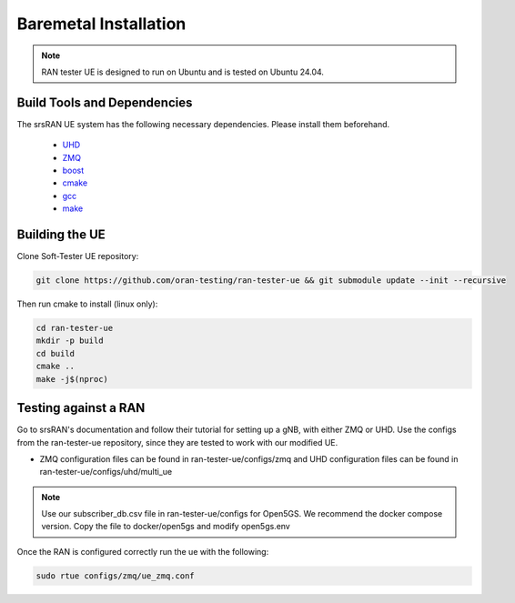 ============
Baremetal Installation
============

.. note:: 

    RAN tester UE is designed to run on Ubuntu and is tested on Ubuntu 24.04.


Build Tools and Dependencies
----------------------------

The srsRAN UE system has the following necessary dependencies. Please install them beforehand.

    - `UHD <https://files.ettus.com/manual/page_install.html>`_
    - `ZMQ <https://zeromq.org/get-started/>`_
    - `boost <https://www.boost.org/doc/libs/release/more/getting_started/index.html>`_
    - `cmake <https://cmake.org/install/>`_
    - `gcc <https://gcc.gnu.org/install/>`_
    - `make <https://www.gnu.org/software/make/>`_


Building the UE
-------------------

Clone Soft-Tester UE repository:

.. code-block:: bash

   git clone https://github.com/oran-testing/ran-tester-ue && git submodule update --init --recursive

Then run cmake to install (linux only):

.. code-block:: bash

   cd ran-tester-ue
   mkdir -p build
   cd build
   cmake ..
   make -j$(nproc)


Testing against a RAN
--------------------

Go to srsRAN's documentation and follow their tutorial for setting up a gNB, with either ZMQ or UHD. Use the configs from the ran-tester-ue repository, since they are tested to work with our 
modified UE.

- ZMQ configuration files can be found in ran-tester-ue/configs/zmq and UHD configuration files can be found in ran-tester-ue/configs/uhd/multi_ue

.. NOTE::

  Use our subscriber_db.csv file in ran-tester-ue/configs for Open5GS. We recommend the docker compose version. Copy the file to docker/open5gs and modify open5gs.env


Once the RAN is configured correctly run the ue with the following:

.. code-block:: bash

   sudo rtue configs/zmq/ue_zmq.conf

